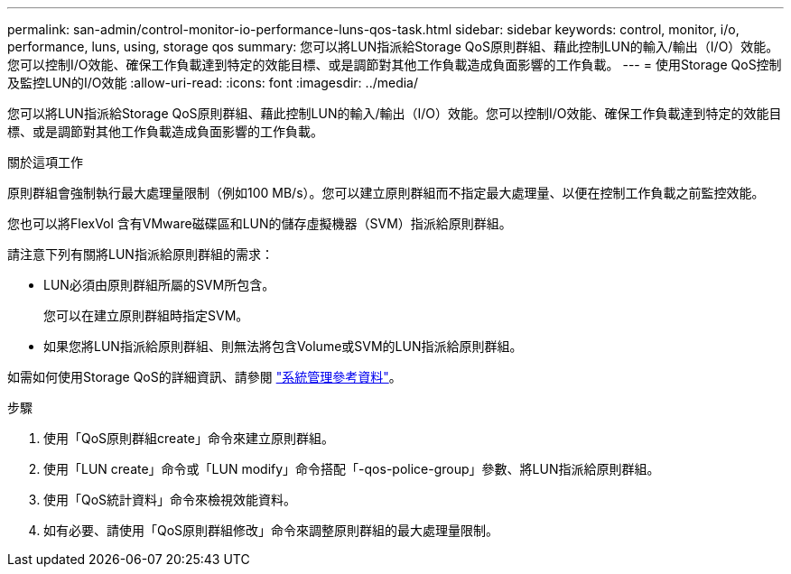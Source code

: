 ---
permalink: san-admin/control-monitor-io-performance-luns-qos-task.html 
sidebar: sidebar 
keywords: control, monitor, i/o, performance, luns, using, storage qos 
summary: 您可以將LUN指派給Storage QoS原則群組、藉此控制LUN的輸入/輸出（I/O）效能。您可以控制I/O效能、確保工作負載達到特定的效能目標、或是調節對其他工作負載造成負面影響的工作負載。 
---
= 使用Storage QoS控制及監控LUN的I/O效能
:allow-uri-read: 
:icons: font
:imagesdir: ../media/


[role="lead"]
您可以將LUN指派給Storage QoS原則群組、藉此控制LUN的輸入/輸出（I/O）效能。您可以控制I/O效能、確保工作負載達到特定的效能目標、或是調節對其他工作負載造成負面影響的工作負載。

.關於這項工作
原則群組會強制執行最大處理量限制（例如100 MB/s）。您可以建立原則群組而不指定最大處理量、以便在控制工作負載之前監控效能。

您也可以將FlexVol 含有VMware磁碟區和LUN的儲存虛擬機器（SVM）指派給原則群組。

請注意下列有關將LUN指派給原則群組的需求：

* LUN必須由原則群組所屬的SVM所包含。
+
您可以在建立原則群組時指定SVM。

* 如果您將LUN指派給原則群組、則無法將包含Volume或SVM的LUN指派給原則群組。


如需如何使用Storage QoS的詳細資訊、請參閱 link:../system-admin/index.html["系統管理參考資料"]。

.步驟
. 使用「QoS原則群組create」命令來建立原則群組。
. 使用「LUN create」命令或「LUN modify」命令搭配「-qos-police-group」參數、將LUN指派給原則群組。
. 使用「QoS統計資料」命令來檢視效能資料。
. 如有必要、請使用「QoS原則群組修改」命令來調整原則群組的最大處理量限制。

